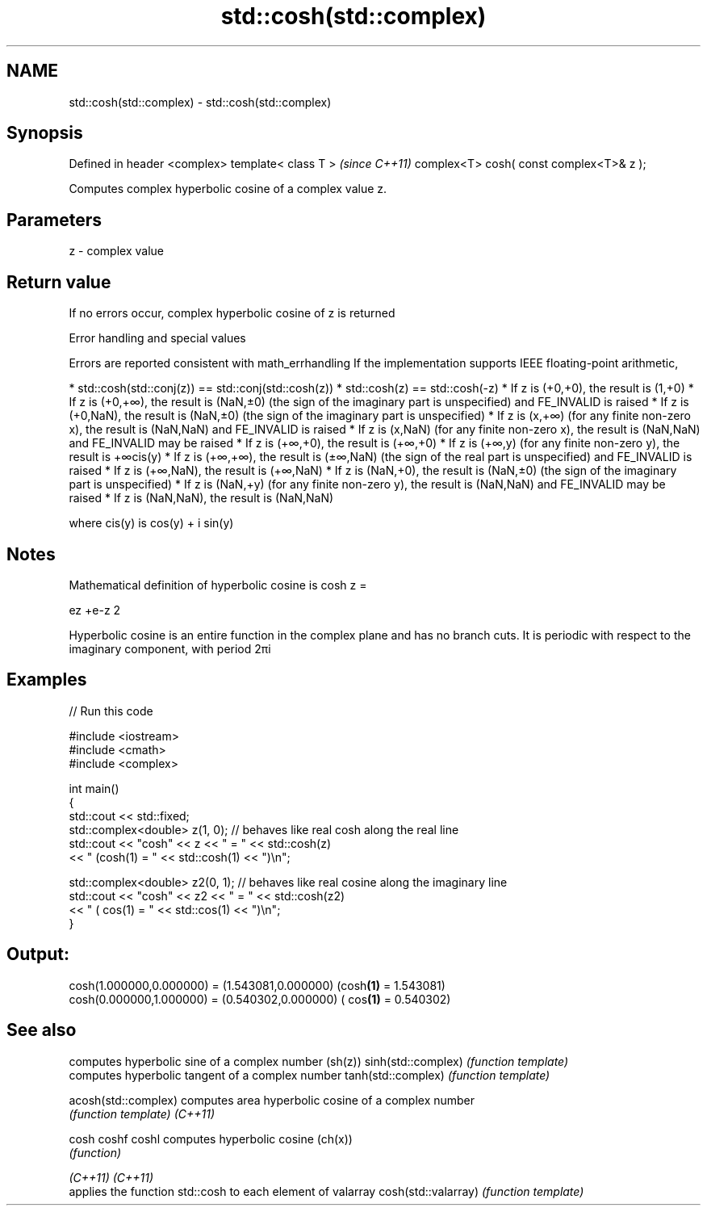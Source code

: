 .TH std::cosh(std::complex) 3 "2020.03.24" "http://cppreference.com" "C++ Standard Libary"
.SH NAME
std::cosh(std::complex) \- std::cosh(std::complex)

.SH Synopsis

Defined in header <complex>
template< class T >                      \fI(since C++11)\fP
complex<T> cosh( const complex<T>& z );

Computes complex hyperbolic cosine of a complex value z.

.SH Parameters


z - complex value


.SH Return value

If no errors occur, complex hyperbolic cosine of z is returned

Error handling and special values

Errors are reported consistent with math_errhandling
If the implementation supports IEEE floating-point arithmetic,

* std::cosh(std::conj(z)) == std::conj(std::cosh(z))
* std::cosh(z) == std::cosh(-z)
* If z is (+0,+0), the result is (1,+0)
* If z is (+0,+∞), the result is (NaN,±0) (the sign of the imaginary part is unspecified) and FE_INVALID is raised
* If z is (+0,NaN), the result is (NaN,±0) (the sign of the imaginary part is unspecified)
* If z is (x,+∞) (for any finite non-zero x), the result is (NaN,NaN) and FE_INVALID is raised
* If z is (x,NaN) (for any finite non-zero x), the result is (NaN,NaN) and FE_INVALID may be raised
* If z is (+∞,+0), the result is (+∞,+0)
* If z is (+∞,y) (for any finite non-zero y), the result is +∞cis(y)
* If z is (+∞,+∞), the result is (±∞,NaN) (the sign of the real part is unspecified) and FE_INVALID is raised
* If z is (+∞,NaN), the result is (+∞,NaN)
* If z is (NaN,+0), the result is (NaN,±0) (the sign of the imaginary part is unspecified)
* If z is (NaN,+y) (for any finite non-zero y), the result is (NaN,NaN) and FE_INVALID may be raised
* If z is (NaN,NaN), the result is (NaN,NaN)

where cis(y) is cos(y) + i sin(y)

.SH Notes

Mathematical definition of hyperbolic cosine is cosh z =

ez
+e-z
2

Hyperbolic cosine is an entire function in the complex plane and has no branch cuts. It is periodic with respect to the imaginary component, with period 2πi

.SH Examples


// Run this code

  #include <iostream>
  #include <cmath>
  #include <complex>

  int main()
  {
      std::cout << std::fixed;
      std::complex<double> z(1, 0); // behaves like real cosh along the real line
      std::cout << "cosh" << z << " = " << std::cosh(z)
                << " (cosh(1) = " << std::cosh(1) << ")\\n";

      std::complex<double> z2(0, 1); // behaves like real cosine along the imaginary line
      std::cout << "cosh" << z2 << " = " << std::cosh(z2)
                << " ( cos(1) = " << std::cos(1) << ")\\n";
  }

.SH Output:

  cosh(1.000000,0.000000) = (1.543081,0.000000) (cosh\fB(1)\fP = 1.543081)
  cosh(0.000000,1.000000) = (0.540302,0.000000) ( cos\fB(1)\fP = 0.540302)


.SH See also


                    computes hyperbolic sine of a complex number (sh(z))
sinh(std::complex)  \fI(function template)\fP
                    computes hyperbolic tangent of a complex number
tanh(std::complex)  \fI(function template)\fP

acosh(std::complex) computes area hyperbolic cosine of a complex number
                    \fI(function template)\fP
\fI(C++11)\fP

cosh
coshf
coshl               computes hyperbolic cosine (ch(x))
                    \fI(function)\fP

\fI(C++11)\fP
\fI(C++11)\fP
                    applies the function std::cosh to each element of valarray
cosh(std::valarray) \fI(function template)\fP




